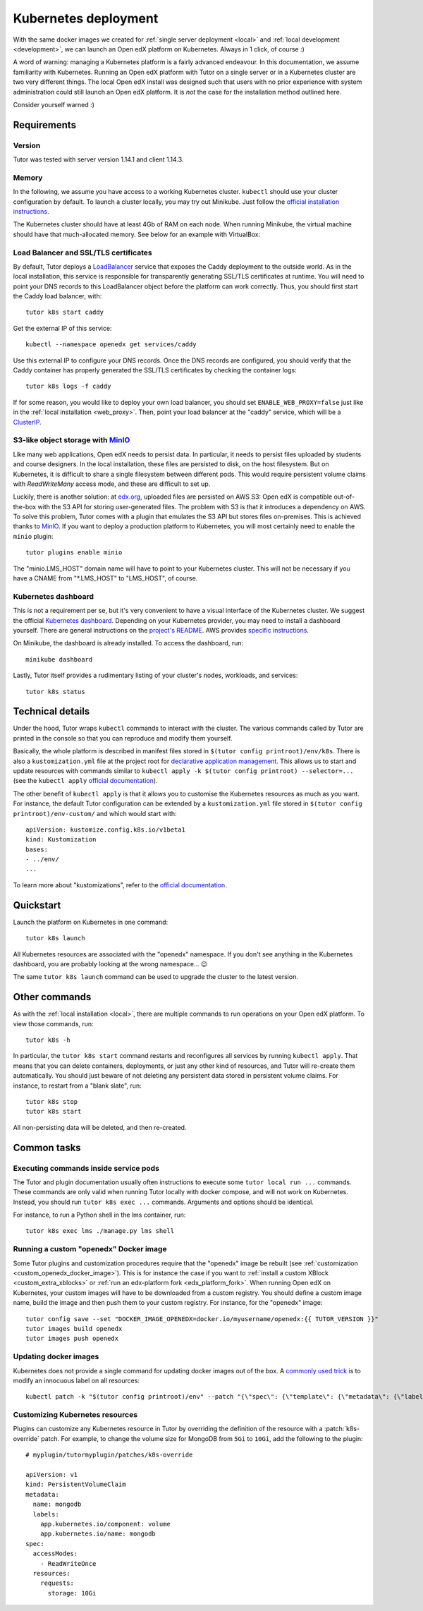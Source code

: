 .. _k8s:

Kubernetes deployment
=====================

With the same docker images we created for :ref:`single server deployment <local>` and :ref:`local development <development>`, we can launch an Open edX platform on Kubernetes. Always in 1 click, of course :)

A word of warning: managing a Kubernetes platform is a fairly advanced endeavour. In this documentation, we assume familiarity with Kubernetes. Running an Open edX platform with Tutor on a single server or in a Kubernetes cluster are two very different things. The local Open edX install was designed such that users with no prior experience with system administration could still launch an Open edX platform. It is *not* the case for the installation method outlined here.

Consider yourself warned :)

Requirements
------------

Version
~~~~~~~

Tutor was tested with server version 1.14.1 and client 1.14.3.

Memory
~~~~~~

In the following, we assume you have access to a working Kubernetes cluster. ``kubectl`` should use your cluster configuration by default. To launch a cluster locally, you may try out Minikube. Just follow the `official installation instructions <https://kubernetes.io/docs/setup/minikube/>`__.

The Kubernetes cluster should have at least 4Gb of RAM on each node. When running Minikube, the virtual machine should have that much-allocated memory. See below for an example with VirtualBox:

.. image:: img/virtualbox-minikube-system.png
    :alt: Virtualbox memory settings for Minikube

Load Balancer and SSL/TLS certificates
~~~~~~~~~~~~~~~~~~~~~~~~~~~~~~~~~~~~~~

By default, Tutor deploys a `LoadBalancer <https://kubernetes.io/docs/concepts/services-networking/service/#loadbalancer>`__ service that exposes the Caddy deployment to the outside world. As in the local installation, this service is responsible for transparently generating SSL/TLS certificates at runtime. You will need to point your DNS records to this LoadBalancer object before the platform can work correctly. Thus, you should first start the Caddy load balancer, with::

    tutor k8s start caddy

Get the external IP of this service::

    kubectl --namespace openedx get services/caddy

Use this external IP to configure your DNS records. Once the DNS records are configured, you should verify that the Caddy container has properly generated the SSL/TLS certificates by checking the container logs::

    tutor k8s logs -f caddy

If for some reason, you would like to deploy your own load balancer, you should set ``ENABLE_WEB_PROXY=false`` just like in the :ref:`local installation <web_proxy>`. Then, point your load balancer at the "caddy" service, which will be a `ClusterIP <https://kubernetes.io/docs/concepts/services-networking/service/#publishing-services-service-types>`__.

S3-like object storage with `MinIO <https://www.minio.io/>`__
~~~~~~~~~~~~~~~~~~~~~~~~~~~~~~~~~~~~~~~~~~~~~~~~~~~~~~~~~~~~~

Like many web applications, Open edX needs to persist data. In particular, it needs to persist files uploaded by students and course designers. In the local installation, these files are persisted to disk, on the host filesystem. But on Kubernetes, it is difficult to share a single filesystem between different pods. This would require persistent volume claims with `ReadWriteMany` access mode, and these are difficult to set up.

Luckily, there is another solution: at `edx.org <edx.org>`_, uploaded files are persisted on AWS S3: Open edX is compatible out-of-the-box with the S3 API for storing user-generated files. The problem with S3 is that it introduces a dependency on AWS. To solve this problem, Tutor comes with a plugin that emulates the S3 API but stores files on-premises. This is achieved thanks to `MinIO <https://www.minio.io/>`__. If you want to deploy a production platform to Kubernetes, you will most certainly need to enable the ``minio`` plugin::

    tutor plugins enable minio

The "minio.LMS_HOST" domain name will have to point to your Kubernetes cluster. This will not be necessary if you have a CNAME from "\*.LMS_HOST" to "LMS_HOST", of course.

Kubernetes dashboard
~~~~~~~~~~~~~~~~~~~~

This is not a requirement per se, but it's very convenient to have a visual interface of the Kubernetes cluster. We suggest the official `Kubernetes dashboard <https://github.com/kubernetes/dashboard/>`__. Depending on your Kubernetes provider, you may need to install a dashboard yourself. There are general instructions on the `project's README <https://github.com/kubernetes/dashboard/blob/master/README.md>`__. AWS provides `specific instructions <https://docs.aws.amazon.com/eks/latest/userguide/dashboard-tutorial.html>`__.

On Minikube, the dashboard is already installed. To access the dashboard, run::

    minikube dashboard

Lastly, Tutor itself provides a rudimentary listing of your cluster's nodes, workloads, and services::

    tutor k8s status

Technical details
-----------------

Under the hood, Tutor wraps ``kubectl`` commands to interact with the cluster. The various commands called by Tutor are printed in the console so that you can reproduce and modify them yourself.

Basically, the whole platform is described in manifest files stored in ``$(tutor config printroot)/env/k8s``. There is also a ``kustomization.yml`` file at the project root for `declarative application management <https://kubectl.docs.kubernetes.io/guides/config_management/introduction/#declarative-application-management>`__. This allows us to start and update resources with commands similar to ``kubectl apply -k $(tutor config printroot) --selector=...`` (see the ``kubectl apply`` `official documentation <https://kubectl.docs.kubernetes.io/references/kubectl/apply/>`__).

The other benefit of ``kubectl apply`` is that it allows you to customise the Kubernetes resources as much as you want. For instance, the default Tutor configuration can be extended by a ``kustomization.yml`` file stored in ``$(tutor config printroot)/env-custom/`` and which would start with::

    apiVersion: kustomize.config.k8s.io/v1beta1
    kind: Kustomization
    bases:
    - ../env/
    ...

To learn more about "kustomizations", refer to the `official documentation <https://kubectl.docs.kubernetes.io/references/kustomize/kustomization/>`__.

Quickstart
----------

Launch the platform on Kubernetes in one command::

    tutor k8s launch

All Kubernetes resources are associated with the "openedx" namespace. If you don't see anything in the Kubernetes dashboard, you are probably looking at the wrong namespace... 😉

.. image:: img/k8s-dashboard.png
    :alt: Kubernetes dashboard ("openedx" namespace)

The same ``tutor k8s launch`` command can be used to upgrade the cluster to the latest version.

Other commands
--------------

As with the :ref:`local installation <local>`, there are multiple commands to run operations on your Open edX platform. To view those commands, run::

    tutor k8s -h

In particular, the ``tutor k8s start`` command restarts and reconfigures all services by running ``kubectl apply``. That means that you can delete containers, deployments, or just any other kind of resources, and Tutor will re-create them automatically. You should just beware of not deleting any persistent data stored in persistent volume claims. For instance, to restart from a "blank slate", run::

    tutor k8s stop
    tutor k8s start

All non-persisting data will be deleted, and then re-created.

Common tasks
------------

Executing commands inside service pods
~~~~~~~~~~~~~~~~~~~~~~~~~~~~~~~~~~~~~~

The Tutor and plugin documentation usually often instructions to execute some ``tutor local run ...`` commands. These commands are only valid when running Tutor locally with docker compose, and will not work on Kubernetes. Instead, you should run ``tutor k8s exec ...`` commands. Arguments and options should be identical.

For instance, to run a Python shell in the lms container, run::

    tutor k8s exec lms ./manage.py lms shell

Running a custom "openedx" Docker image
~~~~~~~~~~~~~~~~~~~~~~~~~~~~~~~~~~~~~~~

Some Tutor plugins and customization procedures require that the "openedx" image be rebuilt (see :ref:`customization <custom_openedx_docker_image>`). This is for instance the case if you want to :ref:`install a custom XBlock <custom_extra_xblocks>` or :ref:`run an edx-platform fork <edx_platform_fork>`. When running Open edX on Kubernetes, your custom images will have to be downloaded from a custom registry. You should define a custom image name, build the image and then push them to your custom registry. For instance, for the "openedx" image::

    tutor config save --set "DOCKER_IMAGE_OPENEDX=docker.io/myusername/openedx:{{ TUTOR_VERSION }}"
    tutor images build openedx
    tutor images push openedx

Updating docker images
~~~~~~~~~~~~~~~~~~~~~~

Kubernetes does not provide a single command for updating docker images out of the box. A `commonly used trick <https://github.com/kubernetes/kubernetes/issues/33664>`__ is to modify an innocuous label on all resources::

    kubectl patch -k "$(tutor config printroot)/env" --patch "{\"spec\": {\"template\": {\"metadata\": {\"labels\": {\"date\": \"`date +'%Y%m%d-%H%M%S'`\"}}}}}"


.. _customizing_kubernetes_sources:

Customizing Kubernetes resources
~~~~~~~~~~~~~~~~~~~~~~~~~~~~~~~~

Plugins can customize any Kubernetes resource in Tutor by overriding the definition of the resource with a :patch:`k8s-override` patch. For example, to change the volume size for MongoDB from ``5Gi`` to ``10Gi``, add the following to the plugin:

::

    # myplugin/tutormyplugin/patches/k8s-override
    
    apiVersion: v1
    kind: PersistentVolumeClaim
    metadata:
      name: mongodb
      labels:
        app.kubernetes.io/component: volume
        app.kubernetes.io/name: mongodb
    spec:
      accessModes:
        - ReadWriteOnce
      resources:
        requests:
          storage: 10Gi

